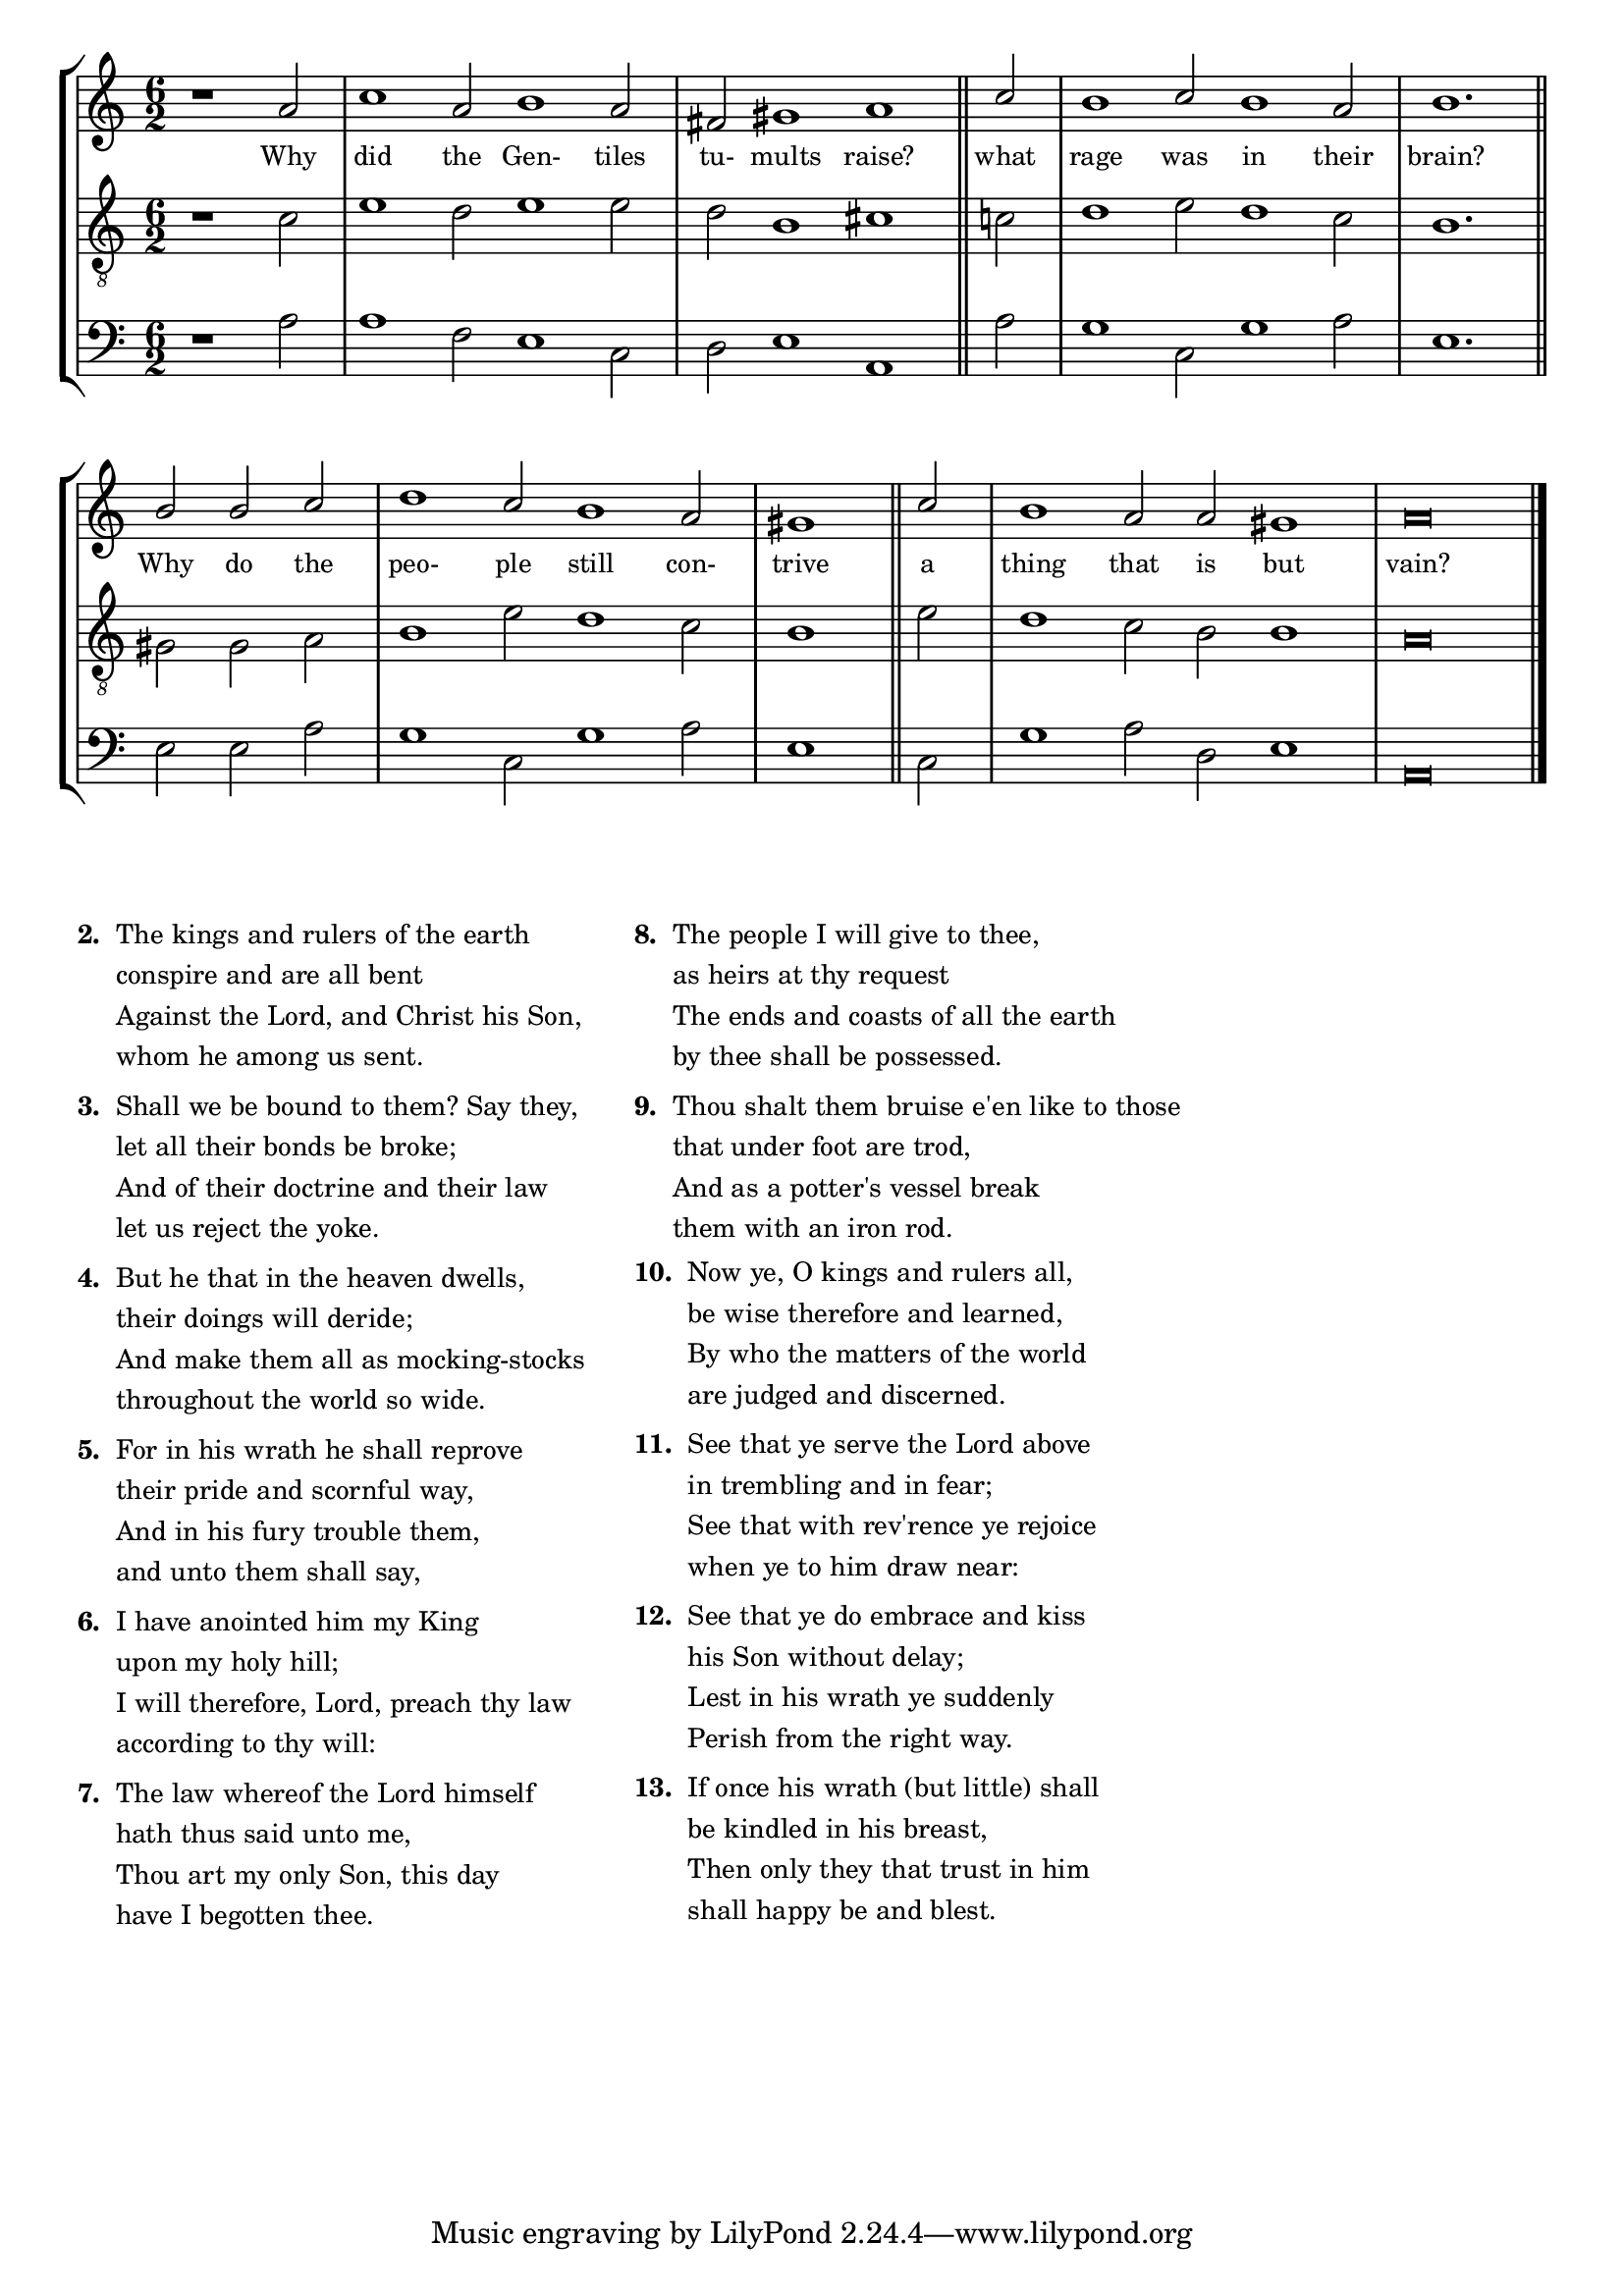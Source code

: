 tuneTitle = "Psalm 2"
titleNote = "Cambridge Tune"
tuneMeter = "C.M."
author = ""
pageCount = 1
voiceFontSize = 0

stanzaOne = \lyricmode {
  Why did the Gen- tiles tu- mults raise?
  what rage was in their brain?
  Why do the peo- ple still con- trive
  a thing that is but vain?
}

cantusMusic = {
  \clef treble
  \key c \major
  \autoBeamOff
  \time 6/2
  \relative c'' {
    \override Staff.NoteHead.style = #'baroque
    \set Score.tempoHideNote = ##t \tempo 4 = 120
    \override Staff.TimeSignature #'break-visibility = ##(#f #f #f) 
    \set fontSize = \voiceFontSize
    \partial 1.
    r1 a2 c1 a2 b1 a2 fis gis1 a \bar "||"
    c2 b1 c2 b1 a2 b1. \bar "||"
    b2 b c d1 c2 b1 a2 \time 3/2 gis1 \bar "||"
    c2 \time 6/2 b1 a2 a gis1 a\breve \bar "|."
  }
}

mediusMusic = {
  \clef "treble_8"
  \key c \major
  \autoBeamOff
  \time 6/2
  \relative c' {
    \override Staff.NoteHead.style = #'baroque
    \override Staff.TimeSignature #'break-visibility = ##(#f #f #f)
    \set fontSize = \voiceFontSize
    r1 c2 e1 d2 e1 e2 d b1 cis
    c2 d1 e2 d1 c2 b1.
    gis2 gis a b1 e2 d1 c2 b1
    e2 d1 c2 b b1 a\breve
  }
}

bassusMusic = {
  \clef bass
  \key c \major
  \autoBeamOff
  \time 6/2
  \relative c' {
    \override Staff.NoteHead.style = #'baroque
    \override Staff.TimeSignature #'break-visibility = ##(#f #f #f) 
    \set fontSize = \voiceFontSize
    r1 a2 a1 f2 e1 c2 d e1 a,
    a'2 g1 c,2 g'1 a2 e1.
    e2 e a g1 c,2 g'1 a2 e1
    c2 g'1 a2 d, e1 a,\breve
  }
}


\score
{
  \header {
    poet = \markup { \typewriter { \author } }
    instrument = \markup { \typewriter { #(string-append tuneTitle ". ") }
			   \tuneMeter }
    composer = \markup { \italic { \titleNote } }
    tagline = ""
  }
  <<
    \new StaffGroup {
      <<
	\new Staff = "cantus" {
	  <<
	    \new Voice = "one" { \stemUp \slurUp \tieUp \cantusMusic }
            \new Lyrics \lyricsto "one" \stanzaOne
	  >>
	}
	\new Staff = "medius" {
	  <<
	    \new Voice = "two" { \stemDown \slurDown \tieDown \mediusMusic }
	  >>
	}
	\new Staff = "bassus" {
	  <<
	    \new  Voice = "four" { \stemDown \slurDown \tieDown \bassusMusic }
	  >>
	}
      >>
    }
    
  >>

  \layout {
    \context {
      \override VerticalAxisGroup #'minimum-Y-extent = #'(0 . 0)
    }
    \context {
      \Lyrics
      \override LyricText #'font-size = #-1
    }
    \context {
      \Score
      \remove "Bar_number_engraver"
    }
    indent = 0 \cm
  }
  \midi { }
}

\markup {
  \small {
    \column {
      \vspace #0.6
      \line {
	\bold { "2. " }
	\wordwrap-string #"
    The kings and rulers of the earth

    conspire and are all bent

    Against the Lord, and Christ his Son,

    whom he among us sent."
      }
      \vspace #0.6
      \line {
	\bold { "3. " }
	\wordwrap-string #"
    Shall we be bound to them? Say they,

    let all their bonds be broke;

    And of their doctrine and their law

    let us reject the yoke."
      }
      \vspace #0.6
      \line {
	\bold { "4. " }
	\wordwrap-string #"
    But he that in the heaven dwells,

    their doings will deride;

    And make them all as mocking-stocks

    throughout the world so wide."
      }
      \vspace #0.6
      \line {
	\bold { "5. " }
	\wordwrap-string #"
    For in his wrath he shall reprove

    their pride and scornful way,

    And in his fury trouble them,

    and unto them shall say,"
      }
      \vspace #0.6
      \line {
	\bold { "6. " }
	\wordwrap-string #"
    I have anointed him my King

    upon my holy hill;

    I will therefore, Lord, preach thy law

    according to thy will:"
      }
      \vspace #0.6
      \line {
	\bold { "7. " }
	\wordwrap-string #"
    The law whereof the Lord himself

    hath thus said unto me,

    Thou art my only Son, this day

    have I begotten thee."
      }
    }
    \hspace #3
    \column {
      \vspace #0.6
      \line {
	\bold { "8. " }
	\wordwrap-string #"
    The people I will give to thee,

    as heirs at thy request

    The ends and coasts of all the earth

    by thee shall be possessed."
      }
      \vspace #0.6
      \line {
	\bold { "9. " }
	\wordwrap-string #"
    Thou shalt them bruise e'en like to those

    that under foot are trod,

    And as a potter's vessel break

    them with an iron rod."
      }
      \vspace #0.6
      \line {
	\bold { "10. " }
	\wordwrap-string #"
    Now ye, O kings and rulers all,

    be wise therefore and learned,

    By who the matters of the world

    are judged and discerned."
      }
      \vspace #0.6
      \line {
	\bold { "11. " }
	\wordwrap-string #"
    See that ye serve the Lord above

    in trembling and in fear;

    See that with rev'rence ye rejoice

    when ye to him draw near:"
      }
      \vspace #0.6
      \line {
	\bold { "12. " }
	\wordwrap-string #"
    See that ye do embrace and kiss

    his Son without delay;

    Lest in his wrath ye suddenly

    Perish from the right way."
      }
      \vspace #0.6
      \line {
	\bold { "13. " }
	\wordwrap-string #"
    If once his wrath (but little) shall

    be kindled in his breast,

    Then only they that trust in him

    shall happy be and blest."
      }
    }
  }
}